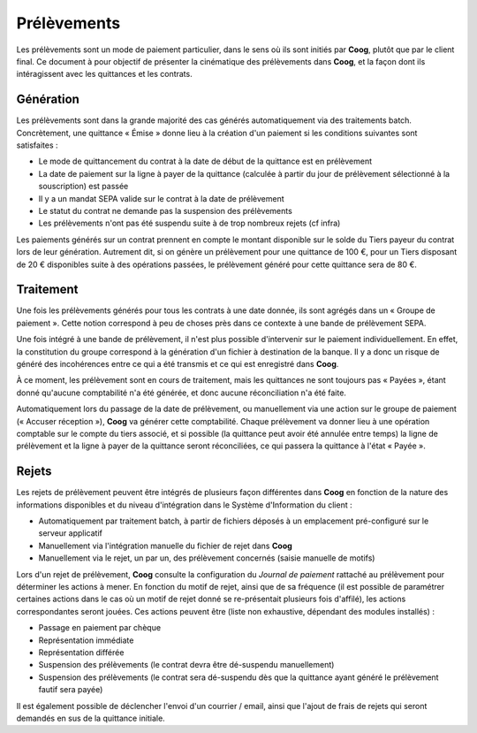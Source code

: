 Prélèvements
============

Les prélèvements sont un mode de paiement particulier, dans le sens où ils sont
initiés par **Coog**, plutôt que par le client final. Ce document à pour
objectif de présenter la cinématique des prélèvements dans **Coog**, et la
façon dont ils intéragissent avec les quittances et les contrats.

Génération
----------

Les prélèvements sont dans la grande majorité des cas générés automatiquement
via des traitements batch. Concrètement, une quittance « Émise » donne lieu à
la création d'un paiement si les conditions suivantes sont satisfaites :

- Le mode de quittancement du contrat à la date de début de la quittance est en
  prélèvement
- La date de paiement sur la ligne à payer de la quittance (calculée à partir
  du jour de prélèvement sélectionné à la souscription) est passée
- Il y a un mandat SEPA valide sur le contrat à la date de prélèvement
- Le statut du contrat ne demande pas la suspension des prélèvements
- Les prélèvements n'ont pas été suspendu suite à de trop nombreux rejets (cf
  infra)

Les paiements générés sur un contrat prennent en compte le montant disponible
sur le solde du Tiers payeur du contrat lors de leur génération. Autrement dit,
si on génère un prélèvement pour une quittance de 100 €, pour un Tiers
disposant de 20 € disponibles suite à des opérations passées, le prélèvement
généré pour cette quittance sera de 80 €.

Traitement
----------

Une fois les prélèvements générés pour tous les contrats à une date donnée, ils
sont agrégés dans un « Groupe de paiement ». Cette notion correspond à peu de
choses près dans ce contexte à une bande de prélèvement SEPA.

Une fois intégré à une bande de prélèvement, il n'est plus possible
d'intervenir sur le paiement individuellement. En effet, la constitution du
groupe correspond à la génération d'un fichier à destination de la banque. Il y
a donc un risque de généré des incohérences entre ce qui a été transmis et ce
qui est enregistré dans **Coog**.

À ce moment, les prélèvement sont en cours de traitement, mais les quittances
ne sont toujours pas « Payées », étant donné qu'aucune comptabilité n'a été
générée, et donc aucune réconciliation n'a été faite.

Automatiquement lors du passage de la date de prélèvement, ou manuellement via
une action sur le groupe de paiement (« Accuser réception »), **Coog** va
générer cette comptabilité. Chaque prélèvement va donner lieu à une opération
comptable sur le compte du tiers associé, et si possible (la quittance peut
avoir été annulée entre temps) la ligne de prélèvement et la ligne à payer de
la quittance seront réconciliées, ce qui passera la quittance à l'état
« Payée ».

Rejets
------

Les rejets de prélèvement peuvent être intégrés de plusieurs façon différentes
dans **Coog** en fonction de la nature des informations disponibles et du
niveau d'intégration dans le Système d'Information du client :

- Automatiquement par traitement batch, à partir de fichiers déposés à un
  emplacement pré-configuré sur le serveur applicatif
- Manuellement via l'intégration manuelle du fichier de rejet dans **Coog**
- Manuellement via le rejet, un par un, des prélèvement concernés (saisie
  manuelle de motifs)

Lors d'un rejet de prélèvement, **Coog** consulte la configuration du *Journal
de paiement* rattaché au prélèvement pour déterminer les actions à mener. En
fonction du motif de rejet, ainsi que de sa fréquence (il est possible de
paramétrer certaines actions dans le cas où un motif de rejet donné se
re-présentait plusieurs fois d'affilé), les actions correspondantes seront
jouées. Ces actions peuvent être (liste non exhaustive, dépendant des modules
installés) :

- Passage en paiement par chèque
- Représentation immédiate
- Représentation différée
- Suspension des prélèvements (le contrat devra être dé-suspendu manuellement)
- Suspension des prélèvements (le contrat sera dé-suspendu dès que la quittance
  ayant généré le prélèvement fautif sera payée)

Il est également possible de déclencher l'envoi d'un courrier / email, ainsi
que l'ajout de frais de rejets qui seront demandés en sus de la quittance
initiale.
